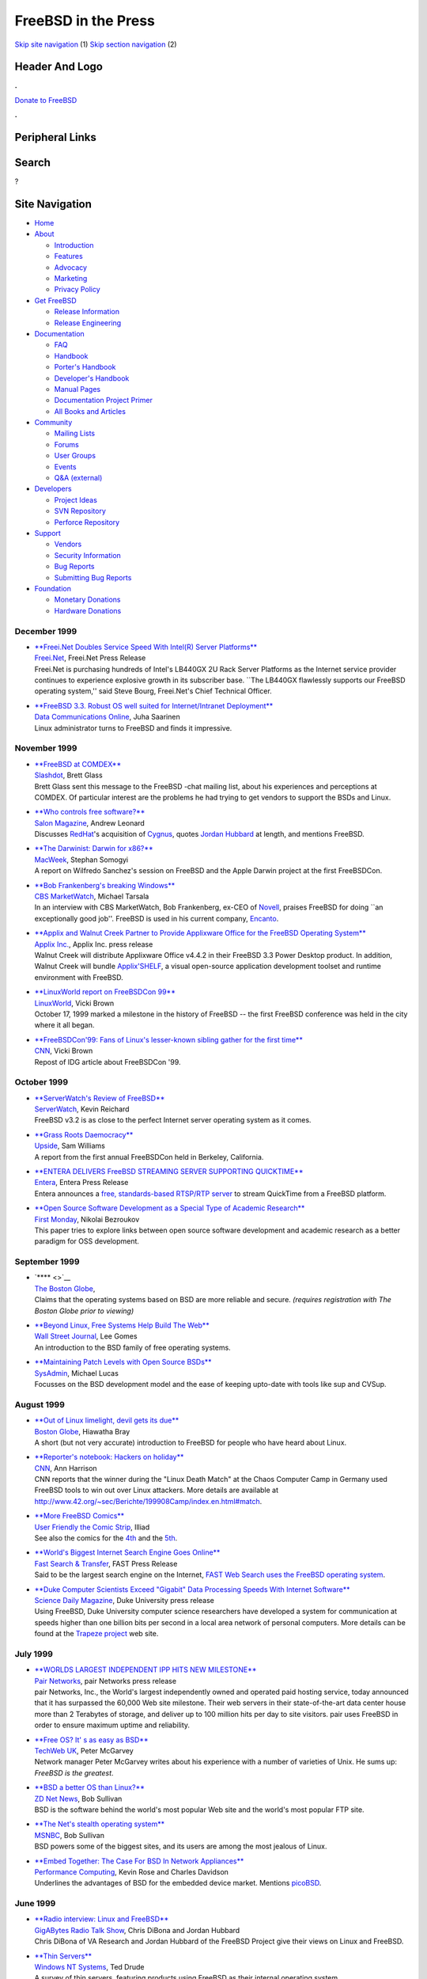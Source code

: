 ====================
FreeBSD in the Press
====================

.. raw:: html

   <div id="containerwrap">

.. raw:: html

   <div id="container">

`Skip site navigation <#content>`__ (1) `Skip section
navigation <#contentwrap>`__ (2)

.. raw:: html

   <div id="headercontainer">

.. raw:: html

   <div id="header">

Header And Logo
---------------

.. raw:: html

   <div id="headerlogoleft">

|FreeBSD|

.. raw:: html

   </div>

.. raw:: html

   <div id="headerlogoright">

.. raw:: html

   <div class="frontdonateroundbox">

.. raw:: html

   <div class="frontdonatetop">

.. raw:: html

   <div>

**.**

.. raw:: html

   </div>

.. raw:: html

   </div>

.. raw:: html

   <div class="frontdonatecontent">

`Donate to FreeBSD <https://www.FreeBSDFoundation.org/donate/>`__

.. raw:: html

   </div>

.. raw:: html

   <div class="frontdonatebot">

.. raw:: html

   <div>

**.**

.. raw:: html

   </div>

.. raw:: html

   </div>

.. raw:: html

   </div>

Peripheral Links
----------------

.. raw:: html

   <div id="searchnav">

.. raw:: html

   </div>

.. raw:: html

   <div id="search">

Search
------

?

.. raw:: html

   </div>

.. raw:: html

   </div>

.. raw:: html

   </div>

Site Navigation
---------------

.. raw:: html

   <div id="menu">

-  `Home <../../>`__

-  `About <../../about.html>`__

   -  `Introduction <../../projects/newbies.html>`__
   -  `Features <../../features.html>`__
   -  `Advocacy <../../advocacy/>`__
   -  `Marketing <../../marketing/>`__
   -  `Privacy Policy <../../privacy.html>`__

-  `Get FreeBSD <../../where.html>`__

   -  `Release Information <../../releases/>`__
   -  `Release Engineering <../../releng/>`__

-  `Documentation <../../docs.html>`__

   -  `FAQ <../../doc/en_US.ISO8859-1/books/faq/>`__
   -  `Handbook <../../doc/en_US.ISO8859-1/books/handbook/>`__
   -  `Porter's
      Handbook <../../doc/en_US.ISO8859-1/books/porters-handbook>`__
   -  `Developer's
      Handbook <../../doc/en_US.ISO8859-1/books/developers-handbook>`__
   -  `Manual Pages <//www.FreeBSD.org/cgi/man.cgi>`__
   -  `Documentation Project
      Primer <../../doc/en_US.ISO8859-1/books/fdp-primer>`__
   -  `All Books and Articles <../../docs/books.html>`__

-  `Community <../../community.html>`__

   -  `Mailing Lists <../../community/mailinglists.html>`__
   -  `Forums <https://forums.FreeBSD.org>`__
   -  `User Groups <../../usergroups.html>`__
   -  `Events <../../events/events.html>`__
   -  `Q&A
      (external) <http://serverfault.com/questions/tagged/freebsd>`__

-  `Developers <../../projects/index.html>`__

   -  `Project Ideas <https://wiki.FreeBSD.org/IdeasPage>`__
   -  `SVN Repository <https://svnweb.FreeBSD.org>`__
   -  `Perforce Repository <http://p4web.FreeBSD.org>`__

-  `Support <../../support.html>`__

   -  `Vendors <../../commercial/commercial.html>`__
   -  `Security Information <../../security/>`__
   -  `Bug Reports <https://bugs.FreeBSD.org/search/>`__
   -  `Submitting Bug Reports <https://www.FreeBSD.org/support.html>`__

-  `Foundation <https://www.freebsdfoundation.org/>`__

   -  `Monetary Donations <https://www.freebsdfoundation.org/donate/>`__
   -  `Hardware Donations <../../donations/>`__

.. raw:: html

   </div>

.. raw:: html

   </div>

.. raw:: html

   <div id="content">

December 1999
=============

-  

   | `**Freei.Net Doubles Service Speed With Intel(R) Server
     Platforms** <http://biz.yahoo.com/prnews/991215/wa_freei_d_1.html>`__
   | `Freei.Net <http://www.freei.net>`__, Freei.Net Press Release
   | Freei.Net is purchasing hundreds of Intel's LB440GX 2U Rack Server
     Platforms as the Internet service provider continues to experience
     explosive growth in its subscriber base. \`\`The LB440GX flawlessly
     supports our FreeBSD operating system,'' said Steve Bourg,
     Freei.Net's Chief Technical Officer.

-  

   | `**FreeBSD 3.3. Robust OS well suited for Internet/Intranet
     Deployment** <http://www.data.com/features/1206a.html>`__
   | `Data Communications Online <http://www.data.com/>`__, Juha
     Saarinen
   | Linux administrator turns to FreeBSD and finds it impressive.

November 1999
=============

-  

   | `**FreeBSD at
     COMDEX** <http://slashdot.org/article.pl?sid=99/11/21/1430208&mode=nocomment>`__
   | `Slashdot <http://slashdot.org/>`__, Brett Glass
   | Brett Glass sent this message to the FreeBSD -chat mailing list,
     about his experiences and perceptions at COMDEX. Of particular
     interest are the problems he had trying to get vendors to support
     the BSDs and Linux.

-  

   | `**Who controls free
     software?** <http://www.salon.com/tech/feature/1999/11/18/red_hat/index.html>`__
   | `Salon Magazine <http://www.salon.com/>`__, Andrew Leonard
   | Discusses `RedHat <http://www.redhat.com/>`__'s acquisition of
     `Cygnus <http://www.cygnus.com/>`__, quotes `Jordan
     Hubbard <mailto:jkh@FreeBSD.org>`__ at length, and mentions
     FreeBSD.

-  

   | `**The Darwinist: Darwin for
     x86?** <http://macweek.zdnet.com/1999/11/14/darwinist.html>`__
   | `MacWeek <http://macweek.zdnet.com/>`__, Stephan Somogyi
   | A report on Wilfredo Sanchez's session on FreeBSD and the Apple
     Darwin project at the first FreeBSDCon.

-  

   | `**Bob Frankenberg's breaking
     Windows** <http://cbs.marketwatch.com/archive/19991108/news/current/soapbox.htx?source=blq/yhoo&dist=yhoo>`__
   | `CBS MarketWatch <http://cbs.marketwatch.com/>`__, Michael Tarsala
   | In an interview with CBS MarketWatch, Bob Frankenberg, ex-CEO of
     `Novell <http://www.novell.com/>`__, praises FreeBSD for doing
     \`\`an exceptionally good job''. FreeBSD is used in his current
     company, `Encanto <http://www.encanto.com/>`__.

-  

   | `**Applix and Walnut Creek Partner to Provide Applixware Office for
     the FreeBSD Operating
     System** <http://www.applix.com/releases/99-11-03_applixware_office_for_freebsd_os.cfm>`__
   | `Applix Inc. <http://www.applix.com/>`__, Applix Inc. press release
   | Walnut Creek will distribute Applixware Office v4.4.2 in their
     FreeBSD 3.3 Power Desktop product. In addition, Walnut Creek will
     bundle `Applix'SHELF <http://www.applixware.org/>`__, a visual
     open-source application development toolset and runtime environment
     with FreeBSD.

-  

   | `**LinuxWorld report on FreeBSDCon
     99** <http://www.linuxworld.com/linuxworld/lw-1999-10/lw-10-bsd_p.html>`__
   | `LinuxWorld <http://www.linuxworld.com/>`__, Vicki Brown
   | October 17, 1999 marked a milestone in the history of FreeBSD --
     the first FreeBSD conference was held in the city where it all
     began.

-  

   | `**FreeBSDCon'99: Fans of Linux's lesser-known sibling gather for
     the first
     time** <http://cnn.com/TECH/computing/9911/01/freebsd.con99.idg/index.html>`__
   | `CNN <http://cnn.com/>`__, Vicki Brown
   | Repost of IDG article about FreeBSDCon '99.

October 1999
============

-  

   | `**ServerWatch's Review of
     FreeBSD** <http://serverwatch.internet.com/reviews/platform-freebsd.html>`__
   | `ServerWatch <http://serverwatch.internet.com/>`__, Kevin Reichard
   | FreeBSD v3.2 is as close to the perfect Internet server operating
     system as it comes.

-  

   | `**Grass Roots
     Daemocracy** <http://www.upside.com/texis/mvm/story?id=380d3cf90&src=yahoo>`__
   | `Upside <http://www.upside.com/>`__, Sam Williams
   | A report from the first annual FreeBSDCon held in Berkeley,
     California.

-  

   | `**ENTERA DELIVERS FreeBSD STREAMING SERVER SUPPORTING
     QUICKTIME** <http://www.entera.com/news/pressreleases/1004elsabsd.html>`__
   | `Entera <http://www.entera.com/>`__, Entera Press Release
   | Entera announces a `free, standards-based RTSP/RTP
     server <http://www.streamingserver.org/>`__ to stream QuickTime
     from a FreeBSD platform.

-  

   | `**Open Source Software Development as a Special Type of Academic
     Research** <http://www.firstmonday.dk/issues/issue4_10/bezroukov/index.html>`__
   | `First Monday <http://www.firstmonday.dk/>`__, Nikolai Bezroukov
   | This paper tries to explore links between open source software
     development and academic research as a better paradigm for OSS
     development.

September 1999
==============

-  

   | `**** <>`__
   | `The Boston Globe <http://www.boston.com/>`__,
   | Claims that the operating systems based on BSD are more reliable
     and secure. *(requires registration with The Boston Globe prior to
     viewing)*

-  

   | `**Beyond Linux, Free Systems Help Build The
     Web** <http://dowjones.wsj.com/n/SB936961814325017645-d-main-c1.html>`__
   | `Wall Street Journal <http://dowjones.wsj.com/>`__, Lee Gomes
   | An introduction to the BSD family of free operating systems.

-  

   | `**Maintaining Patch Levels with Open Source
     BSDs** <http://www.samag.com/archive/0809/feature.shtml>`__
   | `SysAdmin <http://www.samag.com/>`__, Michael Lucas
   | Focusses on the BSD development model and the ease of keeping
     upto-date with tools like sup and CVSup.

August 1999
===========

-  

   | `**Out of Linux limelight, devil gets its
     due** <http://web.boston.com/technology/packages/opensource/linux_limelight.shtml>`__
   | `Boston Globe <http://web.boston.com/>`__, Hiawatha Bray
   | A short (but not very accurate) introduction to FreeBSD for people
     who have heard about Linux.

-  

   | `**Reporter's notebook: Hackers on
     holiday** <http://www.cnn.com/TECH/computing/9908/11/hacker.hols.idg/index.html>`__
   | `CNN <http://www.cnn.com/>`__, Ann Harrison
   | CNN reports that the winner during the "Linux Death Match" at the
     Chaos Computer Camp in Germany used FreeBSD tools to win out over
     Linux attackers. More details are available at
     http://www.42.org/~sec/Berichte/199908Camp/index.en.html#match.

-  

   | `**More FreeBSD
     Comics** <http://www.userfriendly.org/cartoons/archives/99aug/19990803.html>`__
   | `User Friendly the Comic Strip <http://www.userfriendly.org/>`__,
     Illiad
   | See also the comics for the
     `4th <http://www.userfriendly.org/cartoons/archives/99aug/19990804.html>`__
     and the
     `5th <http://www.userfriendly.org/cartoons/archives/99aug/19990805.html>`__.

-  

   | `**World's Biggest Internet Search Engine Goes
     Online** <http://www.fast.no/company/press/twbs02081999.html>`__
   | `Fast Search & Transfer <http://web.fast.no/>`__, FAST Press
     Release
   | Said to be the largest search engine on the Internet, `FAST Web
     Search <http://www.alltheweb.com/>`__ `uses the FreeBSD operating
     system <http://www-new.fast.no/faq/faqfastwebsearch.html#Hardware>`__.

-  

   | `**Duke Computer Scientists Exceed "Gigabit" Data Processing Speeds
     With Internet
     Software** <http://www.sciencedaily.com/releases/1999/08/990802072727.htm>`__
   | `Science Daily Magazine <http://www.sciencedaily.com/>`__, Duke
     University press release
   | Using FreeBSD, Duke University computer science researchers have
     developed a system for communication at speeds higher than one
     billion bits per second in a local area network of personal
     computers. More details can be found at the `Trapeze
     project <http://www.cs.duke.edu/ari/trapeze>`__ web site.

July 1999
=========

-  

   | `**WORLDS LARGEST INDEPENDENT IPP HITS NEW
     MILESTONE** <http://www.pair.com/pair/press/19990727.html>`__
   | `Pair Networks <http://www.pair.com/>`__, pair Networks press
     release
   | pair Networks, Inc., the World's largest independently owned and
     operated paid hosting service, today announced that it has
     surpassed the 60,000 Web site milestone. Their web servers in their
     state-of-the-art data center house more than 2 Terabytes of
     storage, and deliver up to 100 million hits per day to site
     visitors. pair uses FreeBSD in order to ensure maximum uptime and
     reliability.

-  

   | `**Free OS? It' s as easy as
     BSD** <http://www.techwebuk.com/story/TUK19990726S0029>`__
   | `TechWeb UK <http://www.techwebuk.com/>`__, Peter McGarvey
   | Network manager Peter McGarvey writes about his experience with a
     number of varieties of Unix. He sums up: *FreeBSD is the greatest*.

-  

   | `**BSD a better OS than
     Linux?** <http://www.zdnet.com/zdnn/stories/news/0,4586,2299366,00.html>`__
   | `ZD Net News <http://www.zdnet.com/>`__, Bob Sullivan
   | BSD is the software behind the world's most popular Web site and
     the world's most popular FTP site.

-  

   | `**The Net's stealth operating
     system** <http://www.msnbc.com/news/292376.asp>`__
   | `MSNBC <http://www.msnbc.com/>`__, Bob Sullivan
   | BSD powers some of the biggest sites, and its users are among the
     most jealous of Linux.

-  

   | `**Embed Together: The Case For BSD In Network
     Appliances** <http://www.performancecomputing.com/features/9906of2.shtml>`__
   | `Performance Computing <http://www.performancecomputing.com/>`__,
     Kevin Rose and Charles Davidson
   | Underlines the advantages of BSD for the embedded device market.
     Mentions `picoBSD <http://www.FreeBSD.org/~picobsd/>`__.

June 1999
=========

-  

   | `**Radio interview: Linux and
     FreeBSD** <http://ebs.tamu.edu/kamu-fm/gig-24jun99.ram>`__
   | `GigABytes Radio Talk
     Show <http://cis.tamu.edu/news/gigabytes/index.html>`__, Chris
     DiBona and Jordan Hubbard
   | Chris DiBona of VA Research and Jordan Hubbard of the FreeBSD
     Project give their views on Linux and FreeBSD.

-  

   | `**Thin
     Servers** <http://www.ntsystems.com/db_area/archive/1999/9906/306r1.shtml>`__
   | `Windows NT Systems <http://www.ntsystems.com/>`__, Ted Drude
   | A survey of thin servers, featuring products using FreeBSD as their
     internal operating system.

-  

   | `**Information Technology and the Internet in Co-operation
     Ireland** <http://www.pcc.ie/net/ci.html>`__
   | `Public Communications Centre, Ireland <http://www.pcc.ie/>`__,
     Interview with Michael Doyle
   | Michael Doyle, system administrator for `Co-operation
     Ireland <http://www.co-operation-ireland.ie>`__ roots for FreeBSD
     in this interview. Michael is using FreeBSD and
     `PostgreSQL <http://www.postgresql.org>`__ as a cost-effective and
     ultra-reliable solution for his organization's I.T. needs.

-  

   | `**GPL and BSD: explication and
     comparison** <http://www.32bitsonline.com/article.php3?file=issues/199906/gplbsd&page=1>`__
   | `32BitsOnline <http://www.32bitsonline.com/>`__, Rob Bos
   | An article comparing BSD and GPL style licenses.

-  

   | `**CmdrTaco on Slashdot
     Sale** <http://www.wired.com/news/news/business/story/20483.html>`__
   | `Wired Business News <http://www.wired.com/>`__, Leander Kahney
   | In an interview with Wired News, Rob Malda, founder of
     `Slashdot <http://slashdot.org/>`__, says that he would now like to
     spend some more time reporting on FreeBSD.

-  

   | `**Server Platforms - FreeBSD
     Review** <http://serverwatch.internet.com/reviews/platform-freebsd.html>`__
   | `ServerWatch <http://serverwatch.internet.com/>`__, Kevin Reichard
   | FreeBSD: Is it the perfect Internet server operating system? As
     close as it comes.

-  

   | `**Yes! There is intelligent life beyond
     Linux** <http://www.networkweek.com/openwindow/story/NWW19990611S0005>`__
   | `Network Week Online <http://www.networkweek.com/>`__, David
     Cartwright
   | It looks like Unix, it tastes like Unix but it isn't Unix. It's
     FreeBSD!

May 1999
========

-  

   | `**Silicon Carny: Why I run
     FreeBSD** <http://www.sunworld.com/sunworldonline/swol-05-1999/swol-05-silicon.html>`__
   | `SunWorld <http://www.sunworld.com/>`__, Rich Morin
   | Rich Morin explains why FreeBSD is the superior OS for him.

-  

   | `**INTERNET'S BUSIEST SOFTWARE ARCHIVE REACHES NEW DOWNLOAD
     MILESTONE** <http://www.wccdrom.com/press/wcarchive_milestone.phtml>`__
   | `Walnut Creek CDROM <http://www.wccdrom.com/>`__, David Greenman
   | Walnut Creek CDROM, Inc. announces that their popular software
     archive at ftp://ftp.cdrom.com has surpassed the one trillion bytes
     (one terabyte) milestone of files downloaded per day from a single
     server machine.

-  

   | `**Bye-Bye,
     Windows** <http://home.cnet.com/category/0-3709-7-284910.html>`__
   | `CNet <http://home.cnet.com>`__, Christopher Lindquist
   | Reviews alternative PC operating systems. Includes a `review of
     FreeBSD
     3.2 <http://home.cnet.com/category/topic/0,10000,0-3709-7-285083,00.html>`__.

-  

   | `**Gnome is no Windows
     dwarf** <http://news.bbc.co.uk/hi/english/sci/tech/newsid_321000/321433.stm>`__
   | `BBC <http://bbc.co.uk/>`__, Chris Nuttall
   | Article on Gnome and the Open Source movement. Mentions FreeBSD.

-  

   | `**OS
     Also-Rans** <http://www.pioneerplanet.com/reprints/051799tech.htm>`__
   | `Pioneer Planet <http://www.pioneerplanet.com>`__, JULIO
     OJEDA-ZAPATA
   | A short article introducing a few alternative OSes, including
     FreeBSD and OpenBSD. Aimed at the general public.

-  

   | `**Micron Electronics NetFRAME chosen for Internet's busiest
     site** <http://www.wccdrom.com/press/micron.phtml>`__
   | `Walnut Creek CDROM <http://www.wccdrom.com/>`__, David Greenman
   | During its first full day of operation, the new NetFRAME 9201
     server set a new all-time one day download record of 969GB of
     files, surpassing the previous record set last year of 873GB/day.

-  

   | `**The other open-source OS:
     FreeBSD** <http://www.zdnet.com/pcweek/stories/news/0,4153,400844,00.html>`__
   | `ZD Net <http://www.zdnet.com/>`__, Anne Chen
   | Examples of FreeBSD deployment in the real world and why some
     technology officers find it attractive.

April 1999
==========

-  

   | `**Open-Source Software: Power to the
     People** <http://www.data.com/issue/990407/open.html>`__
   | `Data Communications <http://www.data.com>`__, Lee Bruno
   | Linux and BSD Unix are starting to show up on more and more
     corporate servers, running alongside or even replacing Netware and
     Windows NT.

-  

   | `**XML: Complete XML Development System Integrated with
     FreeBSD** <http://advocacy.FreeBSD.org/stories/pr_xml.html>`__
   | `FreeBSD Advocacy <http://advocacy.FreeBSD.org/>`__, Jordan Hubbard
   | Included with FreeBSD 3.1 is a complete, integrated SGML/XML
     development system that installs with a simple, easy to use command
     sequence.

-  

   | `**Inktomi Announces Traffic Server
     3.0** <http://www.inktomi.com/new/press/ts3.html>`__
   | `Inktomi <http://www.inktomi.com>`__, Inktomi press release
   | FreeBSD is a supported operating system for a new version of
     Inktomi's carrier-class network cache platform.

-  

   | `**The Matrix: FreeBSD Used to Generate Special
     Effects** <http://advocacy.FreeBSD.org/stories/pr_matrix.html>`__
   | `FreeBSD Advocacy <http://advocacy.FreeBSD.org/>`__, Jordan Hubbard
   | Dual-Processor FreeBSD systems were used to generate a large number
     of special effects in the cutting edge Warner Brothers film, *The
     Matrix*.

-  

   | `**Let's Get More Educated About
     FreeBSD** <http://www.osopinion.com/Opinions/PrestonWiley/PrestonWiley1.html>`__
   | `osOpinion <http://www.osopinion.com/>`__, Preston S. Wiley
   | A system administrator shares his views on FreeBSD.

-  

   | `**The Oldest Free
     OS** <http://www.zdnet.com/sr/stories/column/0,4712,398025,00.html>`__
   | `ZD Net <http://www.zdnet.com>`__, Steven J. Vaughan-Nichols
   | What are the oldest free operating systems around? The answer is
     the Berkeley Software Distribution (BSD) Unix variants.

-  

   | `**FreeBSD wants a place in the
     sun** <http://www.upside.com/texis/mvm/down_the_toilet?id=3714d4820>`__
   | `Upside <http://www.upside.com>`__, Sam Williams
   | Introduces FreeBSD to Linux users.

-  

   | `**FreeBSD Offers a Sound Open Source
     Alternative** <http://www.internetworld.com/print/current/webdev/19990412-freebsd.html>`__
   | `Internet World <http://www.internetworld.com>`__, James C. Luh
   | Outside technical circles, many remain unaware of viable choices
     for internet servers---like the FreeBSD operating system that
     drives Web servers for such high-profile names as Yahoo and Best
     Internet Communications (now part of Verio).

-  

   | `**Serious FTP: Behind the scenes of Walnut Creek
     CDROM** <http://cnn.com/TECH/computing/9904/08/cdrom.idg/index.html>`__
   | `CNN <http://cnn.com>`__, Rich Morin
   | A description of the Walnut Creek CDROM setup. The article is also
     available from
     `SunWorld <http://www.sunworld.com/swol-04-1999/swol-04-silicon.html>`__.

-  

   | `**Thin Servers: Off-the-Shelf Internet
     Help** <http://www.techweb.com/se/directlink.cgi?DAT19990407S0024>`__
   | `TechWeb <http://www.techweb.com/>`__, Christine Zimmerman
   | Discusses thin-servers, including six built using an embedded
     FreeBSD kernel.

March 1999
==========

-  

   | `**A FreeBSD Comic
     Strip** <http://www.userfriendly.org/cartoons/archives/99mar/19990320.html>`__
   | `User Friendly the Comic Strip <http://www.userfriendly.org/>`__,
     Illiad
   | See also the serial from the
     `22nd <http://www.userfriendly.org/cartoons/archives/99mar/19990322.html>`__,
     `23rd <http://www.userfriendly.org/cartoons/archives/99mar/19990323.html>`__,
     `24th <http://www.userfriendly.org/cartoons/archives/99mar/19990324.html>`__,
     `25th <http://www.userfriendly.org/cartoons/archives/99mar/19990325.html>`__,
     `26th <http://www.userfriendly.org/cartoons/archives/99mar/19990326.html>`__,
     and
     `27th <http://www.userfriendly.org/cartoons/archives/99mar/19990327.html>`__
     of March, 1999.

-  

   | `**Rising support for
     BSD** <http://www.it.fairfax.com.au/990316/openline1.html>`__
   | `Fairfax IT News <http://www.it.fairfax.com.au>`__, Nathan Cochrane
   | Columnist Nathan Cochrane talks about the BSD family of open source
     operating systems.

-  

   | `**Whence the Source: Untangling the Open Source/Free Software
     Debate** <http://opensource.oreilly.com/news/scoville_0399.html>`__
   | `O'Reilly Open Source <http://opensource.oreilly.com>`__, Thomas
     Scoville
   | An article on the open-source / free-software debate. Mentions
     Berkeley Unix as one of the early successes of shared source code
     collaboration.

February 1999
=============

-  

   | `**LWN interviews Alan
     Cox** <http://lwn.net/1999/features/ACInterview/>`__
   | `Linux Weekly News <http://lwn.net/>`__,
   | There is a small but interesting FreeBSD mention in LWN in an
     interview with Linux's Alan Cox.

-  

   | `**** <>`__
   | `The Economist <http://www.economist.com>`__,
   | Software that has been developed by thousands of volunteers and is
     given away is often better than the stuff for sale. *Note*: The
     article is no longer available online without registration.

January 1999
============

-  

   | `**Twenty Years of Berkeley
     Unix** <http://www.oreilly.com/catalog/opensources/book/kirkmck.html>`__
   | `O'Reilly and Associates <http://www.oreilly.com>`__, Marshall Kirk
     McKusick
   | A short history of Berkeley Unix.

-  

   | `**WWWsmith: Installation and Configuration of
     FreeBSD** <http://www.linuxjournal.com/issue57/2515.html>`__
   | `LINUX JOURNAL <http://www.linuxjournal.com/>`__, Sean Eric Fagan
   | Here is how to set up a web server using another freely available
     operating system, FreeBSD, a high performance, mature, Unix-like
     system.

-  

   | `**The return of BSD - What are the BSD flavors and why might you
     use
     them?** <http://www.sunworld.com/swol-01-1999/swol-01-bsd.html>`__
   | `SunWorld <http://www.sunworld.com/>`__, Greg Lehey
   | Introduces the modern BSD OSes to the general public.

-  

   | `**** <>`__
   | `GartnerGroup <http://www.gartner.com/>`__,
   | While finished thin servers should be optimized in both hardware
     and software for the task at hand, who says the software and
     hardware must come from the same developer? This Perspective
     examines the emerging trend in the OEM market of divorcing the
     software layer from the hardware layer. Many operating systems are
     vying to be the OS of choice for thin servers. This document
     examines this issue in detail, particularly the differences between
     Linux and FreeBSD, the current de facto leaders in the market.
     *Note*: The article is no longer available online without
     registration.

-  

   | `**Nature Web Matters: Internet
     tomography** <http://helix.nature.com/webmatters/tomog/tomog.html>`__
   | `Nature <http://www.nature.com/>`__, K.C. Claffy, Tracie Monk &
     Daniel McRobb, UCSD/CAIDA, USA.
   | The article describes a network management tool built on FreeBSD
     that has even used network connections to www.FreeBSD.org for
     performing network research.

Other press publications: `2009 <../2009/press.html>`__,
`2008 <../2008/press.html>`__, `2007 <../2007/press.html>`__,
`2006 <../2006/press.html>`__, `2005 <../2005/press.html>`__,
`2004 <../2004/press.html>`__, `2003 <../2003/press.html>`__,
`2002 <../2002/press.html>`__, `2001 <../2001/press.html>`__,
`2000 <../2000/press.html>`__, `1999 <../1999/press.html>`__,
`1998-1996 <../1998/press.html>`__

`News Home <../../news/news.html>`__

.. raw:: html

   </div>

.. raw:: html

   <div id="footer">

`Site Map <../../search/index-site.html>`__ \| `Legal
Notices <../../copyright/>`__ \| ? 1995–2015 The FreeBSD Project. All
rights reserved.

.. raw:: html

   </div>

.. raw:: html

   </div>

.. raw:: html

   </div>

.. |FreeBSD| image:: ../../layout/images/logo-red.png
   :target: ../..
